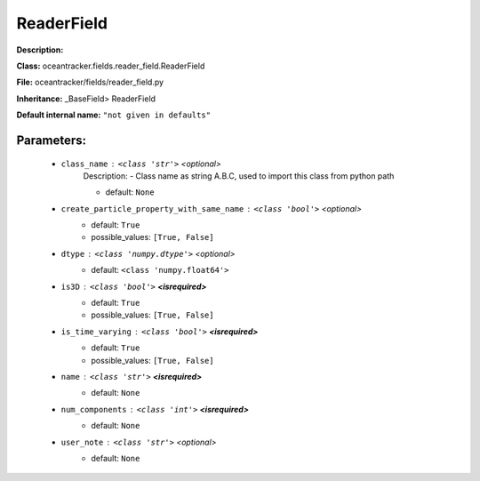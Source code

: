 ############
ReaderField
############

**Description:** 

**Class:** oceantracker.fields.reader_field.ReaderField

**File:** oceantracker/fields/reader_field.py

**Inheritance:** _BaseField> ReaderField

**Default internal name:** ``"not given in defaults"``


Parameters:
************

	* ``class_name`` :   ``<class 'str'>``   *<optional>*
		Description: - Class name as string A.B.C, used to import this class from python path

		- default: ``None``

	* ``create_particle_property_with_same_name`` :   ``<class 'bool'>``   *<optional>*
		- default: ``True``
		- possible_values: ``[True, False]``

	* ``dtype`` :   ``<class 'numpy.dtype'>``   *<optional>*
		- default: ``<class 'numpy.float64'>``

	* ``is3D`` :   ``<class 'bool'>`` **<isrequired>**
		- default: ``True``
		- possible_values: ``[True, False]``

	* ``is_time_varying`` :   ``<class 'bool'>`` **<isrequired>**
		- default: ``True``
		- possible_values: ``[True, False]``

	* ``name`` :   ``<class 'str'>`` **<isrequired>**
		- default: ``None``

	* ``num_components`` :   ``<class 'int'>`` **<isrequired>**
		- default: ``None``

	* ``user_note`` :   ``<class 'str'>``   *<optional>*
		- default: ``None``


